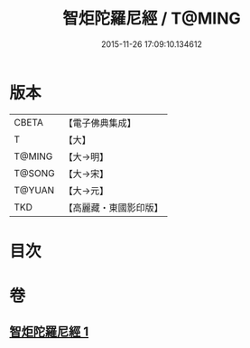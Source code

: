 #+TITLE: 智炬陀羅尼經 / T@MING
#+DATE: 2015-11-26 17:09:10.134612
* 版本
 |     CBETA|【電子佛典集成】|
 |         T|【大】     |
 |    T@MING|【大→明】   |
 |    T@SONG|【大→宋】   |
 |    T@YUAN|【大→元】   |
 |       TKD|【高麗藏・東國影印版】|

* 目次
* 卷
** [[file:KR6j0629_001.txt][智炬陀羅尼經 1]]
